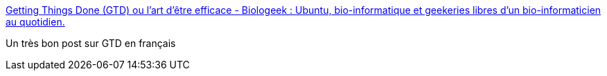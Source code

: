 :jbake-type: post
:jbake-status: published
:jbake-title: Getting Things Done (GTD) ou l'art d'être efficace - Biologeek : Ubuntu, bio-informatique et geekeries libres d'un bio-informaticien au quotidien.
:jbake-tags: gtd,blog,tutorial,documentation,_mois_août,_année_2006
:jbake-date: 2006-08-18
:jbake-depth: ../
:jbake-uri: shaarli/1155905028000.adoc
:jbake-source: https://nicolas-delsaux.hd.free.fr/Shaarli?searchterm=http%3A%2F%2Fwww.biologeek.com%2Fjournal%2Findex.php%2Fgetting-things-done-gtd-ou-l-art-d-etre-efficace&searchtags=gtd+blog+tutorial+documentation+_mois_ao%C3%BBt+_ann%C3%A9e_2006
:jbake-style: shaarli

http://www.biologeek.com/journal/index.php/getting-things-done-gtd-ou-l-art-d-etre-efficace[Getting Things Done (GTD) ou l'art d'être efficace - Biologeek : Ubuntu, bio-informatique et geekeries libres d'un bio-informaticien au quotidien.]

Un très bon post sur GTD en français
